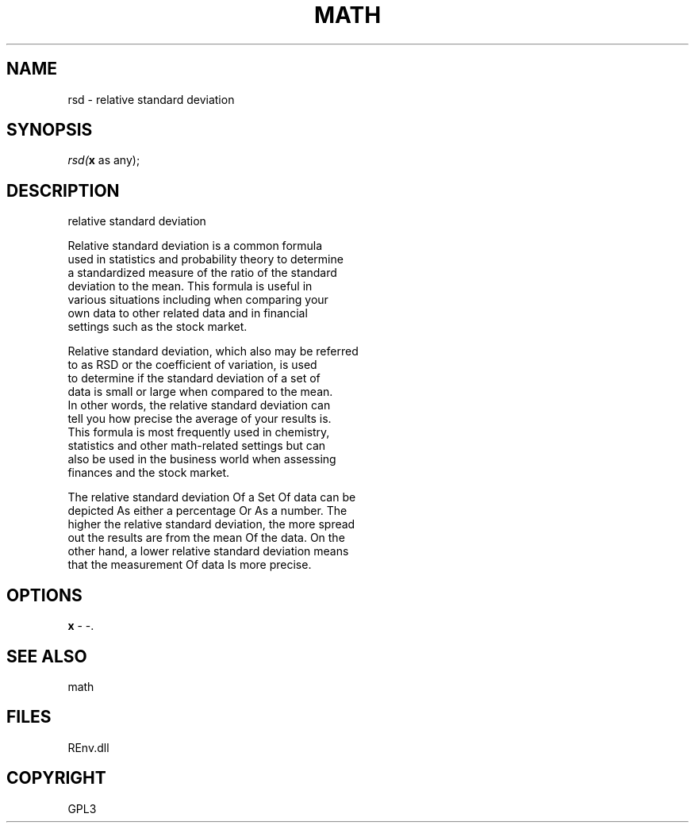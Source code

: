.\" man page create by R# package system.
.TH MATH 1 2002-May "rsd" "rsd"
.SH NAME
rsd \- relative standard deviation
.SH SYNOPSIS
\fIrsd(\fBx\fR as any);\fR
.SH DESCRIPTION
.PP
relative standard deviation
 
 Relative standard deviation is a common formula 
 used in statistics and probability theory to determine
 a standardized measure of the ratio of the standard
 deviation to the mean. This formula is useful in
 various situations including when comparing your 
 own data to other related data and in financial 
 settings such as the stock market.
 
 Relative standard deviation, which also may be referred 
 to as RSD or the coefficient of variation, is used 
 to determine if the standard deviation of a set of 
 data is small or large when compared to the mean.
 In other words, the relative standard deviation can
 tell you how precise the average of your results is.
 This formula is most frequently used in chemistry, 
 statistics and other math-related settings but can 
 also be used in the business world when assessing
 finances and the stock market.
 
 The relative standard deviation Of a Set Of data can be
 depicted As either a percentage Or As a number. The 
 higher the relative standard deviation, the more spread 
 out the results are from the mean Of the data. On the
 other hand, a lower relative standard deviation means 
 that the measurement Of data Is more precise.
.PP
.SH OPTIONS
.PP
\fBx\fB \fR\- -. 
.PP
.SH SEE ALSO
math
.SH FILES
.PP
REnv.dll
.PP
.SH COPYRIGHT
GPL3
